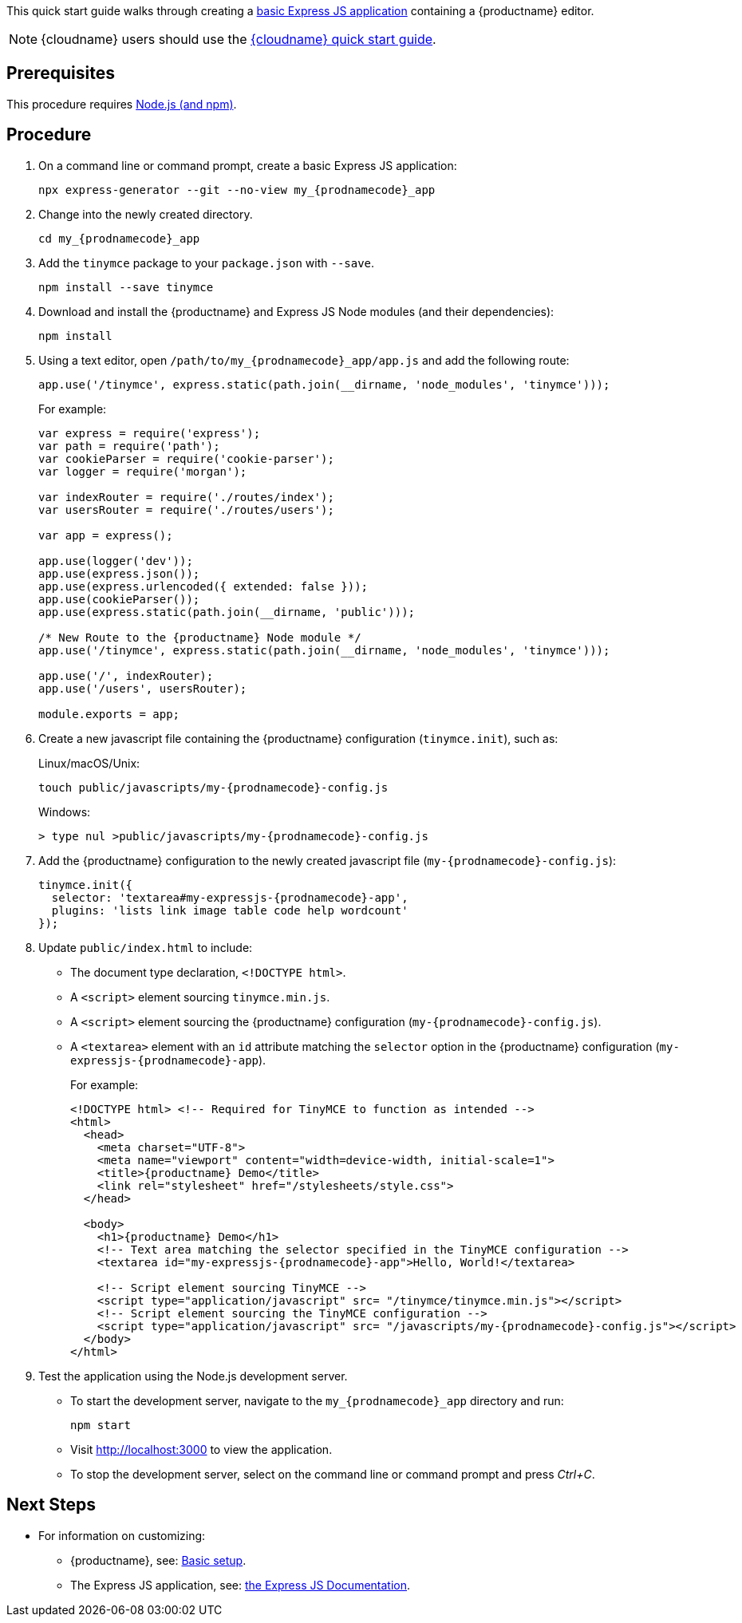 This quick start guide walks through creating a https://expressjs.com/en/starter/generator.html[basic Express JS application] containing a {productname} editor.

NOTE: {cloudname} users should use the xref:cloud-quick-start.adoc[{cloudname} quick start guide].

== Prerequisites

This procedure requires https://nodejs.org/[Node.js (and npm)].

== Procedure

. On a command line or command prompt, create a basic Express JS application:
+
[source,sh,subs="attributes+"]
----
npx express-generator --git --no-view my_{prodnamecode}_app
----
. Change into the newly created directory.
+
[source,sh,subs="attributes+"]
----
cd my_{prodnamecode}_app
----
. Add the `+tinymce+` package to your `+package.json+` with `+--save+`.
+
[source,sh]
----
npm install --save tinymce
----
. Download and install the {productname} and Express JS Node modules (and their dependencies):
+
[source,sh]
----
npm install
----
. Using a text editor, open `/path/to/my_{prodnamecode}_app/app.js` and add the following route:
+
[source,js]
----
app.use('/tinymce', express.static(path.join(__dirname, 'node_modules', 'tinymce')));
----
+
For example:
+
[source,js,subs="attributes+"]
----
var express = require('express');
var path = require('path');
var cookieParser = require('cookie-parser');
var logger = require('morgan');

var indexRouter = require('./routes/index');
var usersRouter = require('./routes/users');

var app = express();

app.use(logger('dev'));
app.use(express.json());
app.use(express.urlencoded({ extended: false }));
app.use(cookieParser());
app.use(express.static(path.join(__dirname, 'public')));

/* New Route to the {productname} Node module */
app.use('/tinymce', express.static(path.join(__dirname, 'node_modules', 'tinymce')));

app.use('/', indexRouter);
app.use('/users', usersRouter);

module.exports = app;
----
. Create a new javascript file containing the {productname} configuration (`+tinymce.init+`), such as:
+
Linux/macOS/Unix:
+
[source,sh,subs="attributes+"]
----
touch public/javascripts/my-{prodnamecode}-config.js
----
+
Windows:
+
[source,sh,subs="attributes+"]
----
> type nul >public/javascripts/my-{prodnamecode}-config.js
----
. Add the {productname} configuration to the newly created javascript file (`my-{prodnamecode}-config.js`):
+
[source,js,subs="attributes+"]
----
tinymce.init({
  selector: 'textarea#my-expressjs-{prodnamecode}-app',
  plugins: 'lists link image table code help wordcount'
});
----
. Update `+public/index.html+` to include:
* The document type declaration, `+<!DOCTYPE html>+`.
* A `+<script>+` element sourcing `+tinymce.min.js+`.
* A `+<script>+` element sourcing the {productname} configuration (`my-{prodnamecode}-config.js`).
* A `+<textarea>+` element with an `+id+` attribute matching the `+selector+` option in the {productname} configuration (`my-expressjs-{prodnamecode}-app`).
+
For example:
+
[source,html,subs="attributes+"]
----
<!DOCTYPE html> <!-- Required for TinyMCE to function as intended -->
<html>
  <head>
    <meta charset="UTF-8">
    <meta name="viewport" content="width=device-width, initial-scale=1">
    <title>{productname} Demo</title>
    <link rel="stylesheet" href="/stylesheets/style.css">
  </head>

  <body>
    <h1>{productname} Demo</h1>
    <!-- Text area matching the selector specified in the TinyMCE configuration -->
    <textarea id="my-expressjs-{prodnamecode}-app">Hello, World!</textarea>

    <!-- Script element sourcing TinyMCE -->
    <script type="application/javascript" src= "/tinymce/tinymce.min.js"></script>
    <!-- Script element sourcing the TinyMCE configuration -->
    <script type="application/javascript" src= "/javascripts/my-{prodnamecode}-config.js"></script>
  </body>
</html>
----
. Test the application using the Node.js development server.
* To start the development server, navigate to the `my_{prodnamecode}_app` directory and run:
+
[source,sh]
----
npm start
----
* Visit http://localhost:3000 to view the application.
* To stop the development server, select on the command line or command prompt and press _Ctrl+C_.

== Next Steps

* For information on customizing:
** {productname}, see: xref:basic-setup.adoc[Basic setup].
** The Express JS application, see: https://expressjs.com/[the Express JS Documentation].
